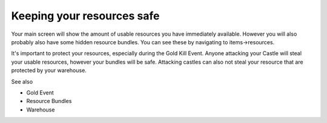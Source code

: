 ###########################
Keeping your resources safe
###########################


Your main screen will show the amount of usable resources you have immediately available.
However you will also probably also have some hidden resource bundles. You can see these by
navigating to items->resources.

It's important to protect your resources, especially during the Gold Kill Event.
Anyone attacking your Castle will steal your usable resources, however your bundles will be safe.
Attacking castles can also not steal your resource that are protected by your warehouse.

See also

- Gold Event

- Resource Bundles

- Warehouse

